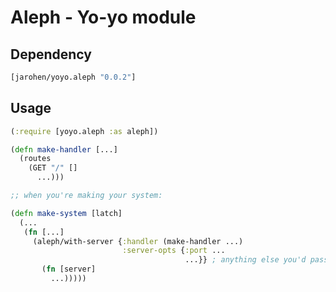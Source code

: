 * Aleph - Yo-yo module

** Dependency

#+BEGIN_SRC clojure
  [jarohen/yoyo.aleph "0.0.2"]
#+END_SRC

** Usage

#+BEGIN_SRC clojure
  (:require [yoyo.aleph :as aleph])

  (defn make-handler [...]
    (routes
      (GET "/" []
        ...)))

  ;; when you're making your system:

  (defn make-system [latch]
    (...
     (fn [...]
       (aleph/with-server {:handler (make-handler ...)
                           :server-opts {:port ...
                                         ...}} ; anything else you'd pass to aleph.http/start-server
         (fn [server]
           ...)))))
#+END_SRC
